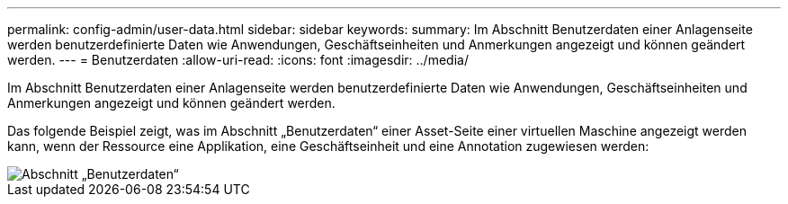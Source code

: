 ---
permalink: config-admin/user-data.html 
sidebar: sidebar 
keywords:  
summary: Im Abschnitt Benutzerdaten einer Anlagenseite werden benutzerdefinierte Daten wie Anwendungen, Geschäftseinheiten und Anmerkungen angezeigt und können geändert werden. 
---
= Benutzerdaten
:allow-uri-read: 
:icons: font
:imagesdir: ../media/


[role="lead"]
Im Abschnitt Benutzerdaten einer Anlagenseite werden benutzerdefinierte Daten wie Anwendungen, Geschäftseinheiten und Anmerkungen angezeigt und können geändert werden.

Das folgende Beispiel zeigt, was im Abschnitt „Benutzerdaten“ einer Asset-Seite einer virtuellen Maschine angezeigt werden kann, wenn der Ressource eine Applikation, eine Geschäftseinheit und eine Annotation zugewiesen werden:

image::../media/user-data-section.bmp[Abschnitt „Benutzerdaten“]
